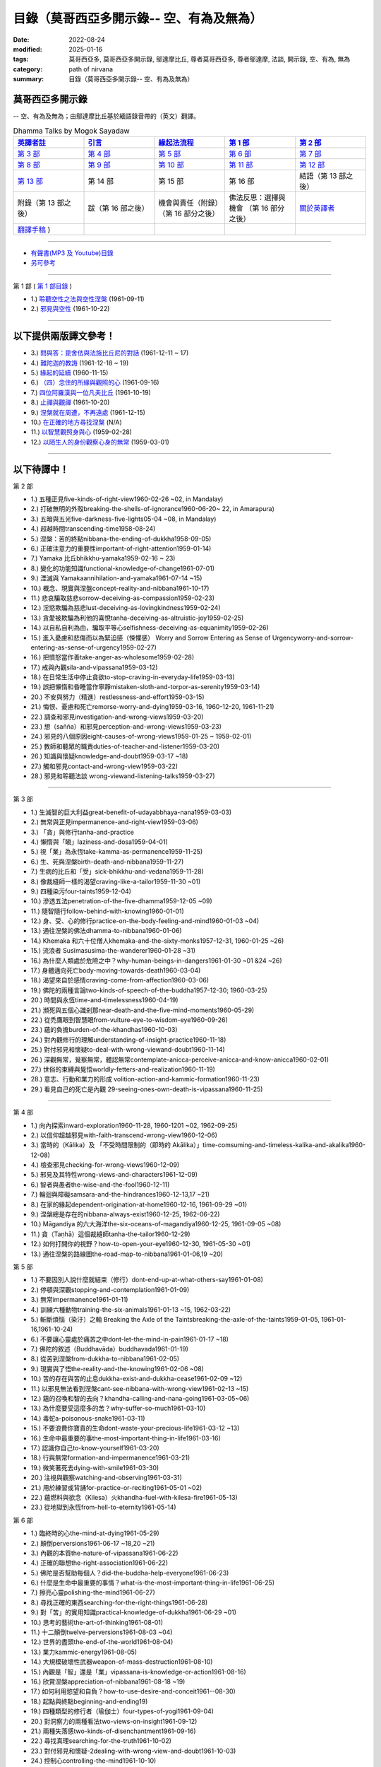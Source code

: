 ============================================
目錄（莫哥西亞多開示錄-- 空、有為及無為）
============================================

:date: 2022-08-24
:modified: 2025-01-16
:tags: 莫哥西亞多, 莫哥西亞多開示錄, 鄔達摩比丘, 尊者莫哥西亞多, 尊者鄔達摩, 法談, 開示錄, 空、有為, 無為
:category: path of nirvana
:summary: 目錄（莫哥西亞多開示錄-- 空、有為及無為）


莫哥西亞多開示錄
~~~~~~~~~~~~~~~~~~~

-- 空、有為及無為；由鄔達摩比丘基於緬語錄音帶的（英文）翻譯。

.. list-table:: Dhamma Talks by Mogok Sayadaw
   :widths: 20 20 20 20 20
   :header-rows: 1

   * - `英譯者註 <{filename}translator-notes-han%zh.rst>`__
     - `引言 <{filename}introduction-han%zh.rst>`__ 
     - `緣起法流程 <{filename}da-process-han%zh.rst>`__ 
     - `第 1 部`_
     - `第 2 部`_ 
   * - `第 3 部`_
     - `第 4 部`_
     - `第 5 部`_
     - `第 6 部`_
     - `第 7 部`_
   * - `第 8 部`_
     - `第 9 部`_
     - `第 10 部`_
     - `第 11 部`_
     - `第 12 部`_
   * - `第 13 部`_
     - 第 14 部
     - 第 15 部
     - 第 16 部
     - 結語（第 13 部之後）
   * - 附錄（第 13 部之後）
     - 跋（第 16 部之後）
     - 機會與責任（附錄）（第 16 部分之後）
     - 佛法反思：選擇與機會 （第 16 部分之後）
     - `關於英譯者`_ 
   * - `翻譯手稿 <{filename}../dhamma-talks-by-mogok-sayadaw/translation-manuscript%zh.rst>`__ )
     - 
     - 
     - 
     - 

---------------------------

- `有聲書(MP3 及 Youtube)目錄 <{filename}content-of-audio-dhamma-talks-by-mogok-sayadaw-han%zh.rst>`__

- `另可參考`_

---------------------------

_`第 1 部` ( `第 1 部目錄 <{filename}pt01-content-of-part01-han%zh.rst>`_ )

- 1.) `聆聽空性之法與空性涅槃 <{filename}pt01-01-emptiness-dhamma-and-emptiness-nibbana-han%zh.rst>`_  (1961-09-11)

- 2.) `邪見與空性 <{filename}pt01-02-wrong-view-and-emptiness-han%zh.rst>`_  (1961-10-22)

------

以下提供兩版譯文參考！
~~~~~~~~~~~~~~~~~~~~~~~~~~

- 3.) `問與答：毘舍佉與法施比丘尼的對話 <{filename}pt01-03-questions-and-answers-by-visakha-and-dhammadinna-han%zh.rst>`_ (1961-12-11 ~ 17)

- 4.) `難陀迦的教誨 <{filename}pt01-04-nandaka-s-exhortation-han%zh.rst>`_ (1961-12-18 ~ 19)

- 5.) `緣起的延續 <{filename}pt01-05-continuation-of-dependent-arising-han%zh.rst>`_ (1960-11-15)

- 6.) `（四）念住的所緣與觀照的心 <{filename}pt01-06-satipathana-objects-and-the-contemplative-mind-han%zh.rst>`_ (1961-09-16)

- 7.) `四位阿羅漢與一位凡夫比丘 <{filename}pt01-07-four-arahants-and-an-ordinary-monk-han%zh.rst>`_ (1961-10-19)

- 8.) `止禪與觀禪 <{filename}pt01-08-samatha-and-vipassana-han%zh.rst>`_ (1961-10-20)

- 9.) `涅槃就在周遭，不再遠處 <{filename}pt01-09-nibbana-is-near-not-far-away-han%zh.rst>`_ (1961-12-15)

- 10.) `在正確的地方尋找涅槃 <{filename}pt01-10-looking-for-nibbana-at-the-right-place-han%zh.rst>`_ (N/A)

- 11.) `以智慧觀照身與心 <{filename}pt01-11-observe-the-mind-body-with-panna-han%zh.rst>`_ (1959-02-28)

- 12.) `以陌生人的身份觀察心身的無常 <{filename}pt01-12-observe-the-impermanence-of-mind-body-as-a-stranger-han%zh.rst>`_ (1959-03-01)

------

以下待譯中！
~~~~~~~~~~~~~~

_`第 2 部`

- 1.) 五種正見five-kinds-of-right-view1960-02-26 ~02, in Mandalay)

- 2.) 打破無明的外殼breaking-the-shells-of-ignorance1960-06-20~ 22, in Amarapura)

- 3.) 五暗與五光five-darkness-five-lights05-04 ~08, in Mandalay)

- 4.) 超越時間transcending-time1958-08-24)

- 5.) 涅槃：苦的終點nibbana-the-ending-of-dukkha1958-09-05)

- 6.) 正確注意力的重要性important-of-right-attention1959-01-14)

- 7.) Yamaka 比丘bhikkhu-yamaka1959-02-16 ~ 23)

- 8.) 變化的功能知識functional-knowledge-of-change1961-07-01)

- 9.) 湮滅與 Yamakaannihilation-and-yamaka1961-07-14 ~15)

- 10.) 概念、現實與涅盤concept-reality-and-nibbana1961-10-17)

- 11.) 悲哀騙取慈悲sorrow-deceiving-as-compassion1959-02-23)

- 12.) 淫慾欺騙為慈悲lust-deceiving-as-lovingkindness1959-02-24)

- 13.) 貪愛被欺騙為利他的喜悅tanha-deceiving-as-altruistic-joy1959-02-25)

- 14.) 以自私自利為由，騙取平等心selfishness-deceiving-as-equanimity1959-02-26)

- 15.) 進入憂慮和悲傷而以為緊迫感（悚懼感） Worry and Sorrow Entering as Sense of Urgencyworry-and-sorrow-entering-as-sense-of-urgency1959-02-27)

- 16.) 把憤怒當作善take-anger-as-wholesome1959-02-28)

- 17.) 戒與內觀sila-and-vipassana1959-03-12)

- 18.) 在日常生活中停止貪欲to-stop-craving-in-everyday-life1959-03-13)

- 19.) 誤把懶惰和昏睡當作寧靜mistaken-sloth-and-torpor-as-serenity1959-03-14)

- 20.) 不安與努力（精進）restlessness-and-effort1959-03-15)

- 21.) 悔恨、憂慮和死亡remorse-worry-and-dying1959-03-16, 1960-12-20, 1961-11-21)

- 22.) 調查和邪見investigation-and-wrong-views1959-03-20)

- 23.) 想（sañña）和邪見perception-and-wrong-views1959-03-23)

- 24.) 邪見的八個原因eight-causes-of-wrong-views1959-01-25 ~ 1959-02-01)

- 25.) 教師和聽眾的職責duties-of-teacher-and-listener1959-03-20)

- 26.) 知識與懷疑knowledge-and-doubt1959-03-17 ~18)

- 27.) 觸和邪見contact-and-wrong-view1959-03-22)

- 28.) 邪見和聆聽法談 wrong-viewand-listening-talks1959-03-27)

------

_`第 3 部`

- 1.) 生滅智的巨大利益great-benefit-of-udayabbhaya-nana1959-03-03)

- 2.) 無常與正見impermanence-and-right-view1959-03-06)

- 3.) 「貪」與修行tanha-and-practice

- 4.) 懶惰與「瞋」laziness-and-dosa1959-04-01)

- 5.) 視「業」為永恆take-kamma-as-permanence1959-11-25)

- 6.) 生、死與涅槃birth-death-and-nibbana1959-11-27)

- 7.) 生病的比丘和「受」sick-bhikkhu-and-vedana1959-11-28)

- 8.) 像裁縫師一樣的渴望craving-like-a-tailor1959-11-30 ~01)

- 9.) 四種染污four-taints1959-12-04)

- 10.) 滲透五法penetration-of-the-five-dhamma1959-12-05 ~09)

- 11.) 隨智隨行follow-behind-with-knowing1960-01-01)

- 12.) 身、受、心的修行practice-on-the-body-feeling-and-mind1960-01-03 ~04)

- 13.) 通往涅槃的佛法dhamma-to-nibbana1960-01-06)

- 14.) Khemaka 和六十位僧人khemaka-and-the-sixty-monks1957-12-31, 1960-01-25 ~26)

- 15.) 流浪者 Susīmasusima-the-wanderer1960-01-28 ~31)

- 16.) 為什麼人類處於危險之中？why-human-beings-in-dangers1961-01-30 ~01 &24 ~26)

- 17.) 身體邁向死亡body-moving-towards-death1960-03-04)

- 18.) 渴望來自於感情craving-come-from-affection1960-03-06)

- 19.) 佛陀的兩種言論two-kinds-of-speech-of-the-buddha1957-12-30; 1960-03-25)

- 20.) 時間與永恆time-and-timelessness1960-04-19)

- 21.) 瀕死與五個心識剎那near-death-and-the-five-mind-moments1960-05-29)

- 22.) 從禿鷹眼到智慧眼from-vulture-eye-to-wisdom-eye1960-09-26)

- 23.) 蘊的負擔burden-of-the-khandhas1960-10-03)

- 24.) 對內觀修行的理解understanding-of-insight-practice1960-11-18)

- 25.) 對付邪見和懷疑to-deal-with-wrong-viewand-doubt1960-11-14)

- 26.) 深觀無常，覺察無常，體認無常contemplate-anicca-perceive-anicca-and-know-anicca1960-02-01)

- 27.) 世俗的束縛與覺悟worldly-fetters-and-realization1960-11-19)

- 28.) 意志、行動和業力的形成 volition-action-and-kammic-formation1960-11-23)

- 29.) 看見自己的死亡是內觀 29-seeing-ones-own-death-is-vipassana1960-11-25)

------

_`第 4 部`

- 1.) 向內探索inward-exploration1960-11-28, 1960-1201 ~02, 1962-09-25)

- 2.) 以信仰超越邪見with-faith-transcend-wrong-view1960-12-06)

- 3.) 當時的（Kālika）及 「不受時間限制的（即時的 Akālika）」time-comsuming-and-timeless-kalika-and-akalika1960-12-08)

- 4.) 檢查邪見checking-for-wrong-views1960-12-09)

- 5.) 邪見及其特性wrong-views-and-characters1961-12-09)

- 6.) 智者與愚者the-wise-and-the-fool1960-12-11)

- 7.) 輪迴與障礙samsara-and-the-hindrances1960-12-13,17 ~21)

- 8.) 在家的緣起dependent-origination-at-home1960-12-16, 1961-09-29 ~01)

- 9.) 涅槃總是存在的nibbana-always-exist1960-12-25, 1962-06-22)

- 10.) Māgandiya 的六大海洋the-six-oceans-of-magandiya1960-12-25, 1961-09-05 ~08)

- 11.) 貪（Taṇhā）這個裁縫師tanha-the-tailor1960-12-29)

- 12.) 如何打開你的視野？how-to-open-your-eye1960-12-30, 1961-05-30 ~01)

- 13.) 通往涅槃的路線圖the-road-map-to-nibbana1961-01-06,19 ~20)

_`第 5 部`

- 1.) 不要因別人說什麼就結束（修行）dont-end-up-at-what-others-say1961-01-08)

- 2.) 停頓與深觀stopping-and-contemplation1961-01-09)

- 3.) 無常impermanence1961-01-11)

- 4.) 訓練六種動物training-the-six-animals1961-01-13 ~15, 1962-03-22)

- 5.) 斬斷煩惱（染汙）之軸 Breaking the Axle of the Taintsbreaking-the-axle-of-the-taints1959-01-05, 1961-01-16,1961-10-24)

- 6.) 不要讓心靈處於痛苦之中dont-let-the-mind-in-pain1961-01-17 ~18)

- 7.) 佛陀的敘述（Buddhavāda）buddhavada1961-01-19)

- 8.) 從苦到涅槃from-dukkha-to-nibbana1961-02-05)

- 9.) 現實與了悟the-reality-and-the-knowing1961-02-06 ~08)

- 10.) 苦的存在與苦的止息dukkha-exist-and-dukkha-cease1961-02-09 ~12)

- 11.) 以邪見無法看到涅槃cant-see-nibbana-with-wrong-view1961-02-13 ~15)

- 12.) 蘊的召喚和智的去向？khandha-calling-and-nana-going1961-03-05~06)

- 13.) 為什麼要受這麼多的苦？why-suffer-so-much1961-03-10)

- 14.) 毒蛇a-poisonous-snake1961-03-11)

- 15.) 不要浪費你寶貴的生命dont-waste-your-precious-life1961-03-12 ~13)

- 16.) 生命中最重要的事the-most-important-thing-in-life1961-03-16)

- 17.) 認識你自己to-know-yourself1961-03-20)

- 18.) 行與無常formation-and-impermanence1961-03-21)

- 19.) 微笑著死去dying-with-smile1961-03-30)

- 20.) 注視與觀察watching-and-observing1961-03-31)

- 21.) 用於練習或背誦for-practice-or-reciting1961-05-01 ~02)

- 22.) 蘊燃料與欲念（Kilesa）火khandha-fuel-with-kilesa-fire1961-05-13)

- 23.) 從地獄到永恆from-hell-to-eternity1961-05-14)

_`第 6 部`

- 1.) 臨終時的心the-mind-at-dying1961-05-29)

- 2.) 顛倒perversions1961-06-17 ~18,20 ~21)

- 3.) 內觀的本質the-nature-of-vipassana1961-06-22)

- 4.) 正確的聯想the-right-association1961-06-22)

- 5.) 佛陀是否幫助每個人？did-the-buddha-help-everyone1961-06-23)

- 6.) 什麼是生命中最重要的事情？what-is-the-most-important-thing-in-life1961-06-25)

- 7.) 擦亮心靈polishing-the-mind1961-06-27)

- 8.) 尋找正確的東西searching-for-the-right-things1961-06-28)

- 9.) 對「苦」的實用知識practical-knowledge-of-dukkha1961-06-29 ~01)

- 10.) 思考的藝術the-art-of-thinking1961-08-01)

- 11.) 十二顛倒twelve-perversions1961-08-03 ~04)

- 12.) 世界的盡頭the-end-of-the-world1961-08-04)

- 13.) 業力kammic-energy1961-08-05)

- 14.) 大規模破壞性武器weapon-of-mass-destruction1961-08-10)

- 15.) 內觀是「智」還是「業」vipassana-is-knowledge-or-action1961-08-16) 

- 16.) 欣賞涅槃appreciation-of-nibbana1961-08-18 ~19)

- 17.) 如何利用慾望和自負？how-to-use-desire-and-conceit1961--08-30)

- 18.) 起點與終點beginning-and-ending19)

- 19.) 四種類型的修行者（瑜伽士）four-types-of-yogi1961-09-04)

- 20.) 對洞察力的兩種看法two-views-on-insight1961-09-12)

- 21.) 兩種失落感two-kinds-of-disenchantment1961-09-16)

- 22.) 尋找真理searching-for-the-truth1961-10-02)

- 23.) 對付邪見和懷疑-2dealing-with-wrong-view-and-doubt1961-10-03)

- 24.) 控制心controlling-the-mind1961-10-10)

- 25.) 慧眼和正常的眼nana-eye-and-normal-eye1961-10-14)

- 26.) 內觀智與道智insight-knowledge-and-path-knowledge19)

- 27.) 概念、現實與涅槃（第二版）concept-reality-and-nibbana1961-10-17)

- 28.) 靈性能力與涅槃 spiritual-faculties-and-nibbana1961-10-19)

_`第 7 部`

- 1.) 「苦」的創造者the-creators-of-dukkha1961-10-21)

- 2.) 邪見的兩個原因two-causes-for-wrong-view1961-10-23)

- 3.) 眾生的開始beginning-of-beings1961-10-25)

- 4.) 不善生活的終結ending-of-the-unwholesome-life1961-10-31)

- 5.) 佛陀的最後教導the-last-teaching-of-the-buddha1961-11-03)

- 6.) 隱藏的寶藏hidden-treasure1961-11-16)

- 7.) 人類的無價之寶priceless-treasure-of-mankind1961-11-16)

- 8.) 與「法」相一致in-accordance-with-the-dhamma1961-11-16)

- 9.) 正確地執行布施perform-adana-properly1961-11-22)

- 10.) 布施和「苦」的結束dana-and-the-ending-of-dukkha1961-11-22)

- 11.) 兩個地獄的守護者two-guardians-of-hells1961-11-23)

- 12.) 不能依賴外部力量cannot-rely-on-the-outside-power1961-11-23)

- 13.) 「苦」與「苦」的結束dukkha-and-the-end-of-dukkha1961-11-24)

- 14.) 「受」的重要性importance-of-feeling1961-11-25)

- 15.) 「貪 Tanhā」與「業 Kamma」craving-and-action1961-11-28)

- 16.) 三杯藥和瘋狂的眾生three-cups-of-medicine-and-the-crazy-beings1961-11-30)

- 17.) 「入流者」與顛倒stream-enterer-and-the-inversions1961-11-30)

- 18.) 打破（輪迴緣起的）軸環breaking-the-collar1961-11-30)

- 19.) 可怕的邪見frightening-wrong-view1961-12-05)

- 20.) 如何償還你的債務？how-to-pay-your-debts1961-12-07)

- 21.) 佛教徒有邪見嗎？do-buddhists-have-wrong-views1961-12-06)

- 22.) 慈悲為懷的邪見compassion-with-wrong-view1961-12-08)

- 23.) 智者與愚者之路the-paths-of-the-wise-and-the-fool1961-12-10)

- 24.) 尋找源頭searching-for-the-source1961-12-11)

- 25.) 經典中的三種「智」three-knowledges-in-the-suttas1961-12-15)

- 26.) 佛陀的教誨the-doctrine-of-the-buddha1961-12-16)

- 27.) 不明智的專注和痛苦unwise-attention-and-sufferings1961-12-17)

- 28.) 「渴望」戰勝了「行」 craving-overrules-actions1961-12-18)

- 29.) 有條件的（「有為」）和無條件的（「無為」） 29-conditioned-and-unconditioned1962-02-22)

_`第 8 部`

- 1.) 三言兩語three-worlds1962-02-15 ~21)

- 2.) 你是智者還是愚者？are-you-the-wise-or-the-fool1962-03-05,06)

- 3.) 法的力量power-of-the-dhamma1962-03-14)

- 4.) 通往涅槃而無新業to-nibbana-without-new-kammas1962-03-15)

- 5.) 過失與痛苦negligence-and-suffering1962-03-23,24)

- 6.) 關於無我on-anatta1962-04-18,19)

- 7.) 沒有了悟的兩個原因two-causes-of-no-realization1962-04-21)

- 8.) 從具「貪（Tanhā）」和「（我）慢（Māna）」到涅槃with-tanha-and-mana-to-nibbana1962-05-13)

- 9.) 輪迴的延伸extension-of-samsara1962-05-15)

- 10.) 被煩惱削弱（的心），就沒有真正的幸福with-kilesa-sap-no-real-happiness1962-05-29)

- 11.) 不明智的專注和祈禱unwise-attention-and-prayers1962-06-04)

- 12.) 真理在蘊當中truth-is-in-the-khandha1962-06-15)

- 13.) 涅槃是最重要的幸福nibbana-is-the-foremost-happiness1962-06-15)

- 14.) 對自己要有慈悲心和智慧to-has-compassion-and-wisdom-for-oneself1962-06-16)

- 15.) 關於「心」about-the-mind1962-06-17)

- 16.) 關於「涅槃」on-nibbana1962-06-18)

- 17.) 兩種不同的「法」two-different-dhammas1962-06-20)

- 18.) 兩種對真理的智慧two-knowledges-of-the-truth1962-06-21)

- 19.) 正確的聯想-2right-association1962-06-22)

- 20.) 了悟真理的重要性importance-of-knowing-the-truth1962-07-08)

- 21.) 對佛教徒的回答answer-to-a-buddhist1962-07-10)

- 22.) 通往涅槃的三個步驟three-steps-to-nibbana1962-07-08 ~10)

- 23.) 對《涅槃》的邪見wrong-view-on-nibbana1962-07-11, 12)

_`第 9 部`

- 1.) 錯誤知識的危險the-dangers-of-wrong-knowledge1962-07-31)

- 2.) 不衝突和不執著non-conflict-and-non-attachment1962-08-08)

- 3.) 用深觀來發展development-with-contemplation1962-08-08)

- 4.) 骨山與血海mountains-of-bones-and-oceans-of-blood1962-09-02 ~03)

- 5.) 涅槃的比喻a-simile-for-nibbana1962-09-07)

- 6.) 深觀無我contemplation-on-anatta1962-09-16)

- 7.) 染污（煩惱）的止息cessation-of-the-taints1962-09-19)

- 8.) 你在崇拜邪見嗎？are-you-worshipping-wrong-views1962-09-20)

- 9.) 身和心的痛苦body-and-mental-pains1962-09-22)

- 10.) 如何覺知感受而死？how-to-die-with-feelings1962-09-23,24)

- 11.) 應該知道自己的價值should-know-ones-value1962-09-26)

- 12.) 誤以為是涅槃mistaken-with-nibbana1962-10-04 ~05)

- 13.) 依靠法，不依靠外部力量rely-on-dhamma-not-outside-power1962-10-07)

- 14.) 兇手the-murderers1962-10-08)

- 15.) 愛上「苦」fall-in-love-with-dukkha1962-10-09)

- 16.) 為什麼成為眾生？why-become-living-beings1962-10-09)

- 17.) 對猴子的迷戀disenchantment-with-the-monkey1962-10-10)

- 18.) 如何進行布施how-to-perform-dana1962-10-12)

- 19.) 堅守真正可靠的法staying-with-the-truly-reliable-dhamma1962-10-15)

- 20.) 關於內觀（觀禪）修行on-vipassana-bhavana1961-09-01 ~02)

- 21.) 關於業的邪見wrong-view-on-kamma1961-09-21,22)

- 22.) 大「苦」的根源the-source-of-great-sufferings1961-10-04)

- 23.) 無常的重要性the-important-of-aniccano date)

- 24.) 以智行善業wholesome-kamma-with-knowledge1960-12-09)

- 25.) 邪見、苦與涅槃wrong-view-dukkha-and-nibbana1960-10-10)

- 26.) 「苦」之真理的重要性importance-of-the-truth-of-dukkha1960-12-11)

- 27.) 從無明到「智」from-ignorance-to-knowledge1960-12-12)

_`第 10 部`

- 1.) 中道the-middle-way1960-12-13)

- 2.) 及時糾正自己的錯誤correct-ones-mistakes-in-time1960-12-18)

- 3.) 你是個傻瓜嗎？are-you-a-fool1960-12-18)

- 4.) 我們的凶手our-murderers1960-12-25)

- 5.) 四聖諦the-four-noble-truths1957-12-06 ~25)

- 6.) 用智慧償還你的債務pay-your-debts-with-knowledge1960-12-28)

- 7.) 保護好你的心protecting-your-mind1960-12-31)

- 8.) 創造者：欺騙的心the-creator-the-deceitful-mind1961-01-01 ~05)

- 9.) 明智的注意和努力wise-attention-and-effort1961-01-09)

- 10.) 鐵鏽侵蝕著鐵rust-corrodes-the-iron1961-01-10)

- 11.) 以一法通向涅槃to-nibbana-with-one-dhamma1961-01-11)

- 12.) 以止息達到涅槃to-nibbana-with-stopping1961-01-12)

- 13.) 真正的避難所（皈依）true-refuge1961-01-14)

- 14.) 疾病的身體the-diseased-body1961-01-15)

- 15.) 三摩地（止禪 Samadhi）的重要性importance-of-samadhi1961-01-16)

- 16.) 渴望與「苦」craving-and-suffering1961-01-21)

- 17.) 履行自己的職責fulfilling-ones-duty1961-05-27)

- 18.) 無常與無染impermanent-and-taintless1960-05-30)

- 19.) 「苦」與涅槃dukkha-and-nibbana1960-06-24)

- 20.) 如何思考？how-to-think1960-07-01)

- 21.) 四個涅槃four-nibbanas1960-07-01)

- 22.) 論內觀智on-insight-knowledge1960-11-27)

_`第 11 部`

- 1.) 沒有閒工夫是用來受苦的no-free-time-is-for-sufferings1961-02-04)

- 2.) 誰是你的創造者？who-is-your-creator1961-02-16)

- 3.) 什麼是最重要的事？what-is-the-most-important-thing1961-03-19)

- 4.) 存在與不存在的過程process-of-existing-and-not-existing1961-08-16)

- 5.) 世界的盡頭（B）the-end-of-the-world-b1961-10-28)

- 6.) 為什麼有這麼多屍體？why-so-many-corpses1961-12-29)

- 7.) 布施和涅槃dana-and-nibbana1961-12-05)

- 8.) 為死亡而修行practicing-for-dying1962-08-11 ~12)

- 9.) 以清淨心見涅槃seeing-nibbana-with-the-pure-mind1962-08-23)

- 10.) 死亡的兩種方式two-ways-of-dying1962-08-29)

- 11.) 依賴是動搖的dependency-is-wavering

- 12.) 造物主the-creator

- 13.) 沒有靈魂，只有內在的本性not-a-soul-only-an-intrinsic-nature

- 14.) 為什麼不能辨別苦why-cannot-discern-dukkha

- 15.) 成為和不成為becoming-and-not-becoming

- 16.) 不要在無明中生存和死亡dont-Live-and-die-with-ignorance

- 17.) 明智的專注和智慧wise-attention-and-wisdom

- 18.) 人類的角色human-characters

- 19.) 不再成為狗not-becoming-dog-again

- 20.) 難知的「苦」和「受」difficult-to-know-dukkha-and-vedana

- 21.) 與「邪見 Diṭṭhi」繩索結合，被「貪 Taṇhā」水帶走 and Carrying Away by Taṇhā Waterbond-with-ditthi-rope-and-carrying-away-by-tanha-water

- 22.) 「內觀」前祛除邪見dispelling-ditthi-before-insight

- 23.) 高貴的生活和修行a-noble-life-and-practice

- 24.) 有為的現象conditioned-phenomena

- 25.) 只修行一個practice-only-one

- 26.) 主動心的欺騙deceiving-by-the-active-mind

- 27.) 卑鄙和高尚的探索ignoble-and-noble-searches

_`第 12 部`

- 1.) 「蘊 Khandha」燃料、「雜染 Kilesa」火和涅槃khandha-fuel-kilesa-fire-and-nibbana

- 2.) 「苦 Dukkha」的穿透penetration-of-dukkha1956-10-15)

- 3.) 「法」及「隨法 Anudhamma」dhamma-and-anudhamma1956) (no date but year noted)

- 4.) 「緣起（依存的產生）」和四聖諦dependent-arising-and-the-four-noble-truths

- 5.) 「緣起」和「煩惱、染汙 Taints」dependent-arising-and-the-taints

- 6.) （世間）俗人無法逃避的危險dangers-that-the-worldlings-cannot-escape

- 7.) 就只是內在本質 Just Intrinsic Naturejust-intrinsic-nature

- 8.) 無明與渴求ignorance-and-craving

- 9.) 人人都是小偷everyone-is-a-thief

- 10.) 概念、真理和明智的專注concept-reality-and-wise-attention

- 11.) 簡單而直接（2）simple-and-direct

- 12.) 每個人的內觀insight-for-everyone

- 13.) 死與不死dying-and-undying

- 14.) 負擔沉重的「蘊」burdened-khandha

- 15.) 時間與永恆-2time-and-timeless

- 16.) 死亡、輪迴和涅槃dying-samsara-and-nibbana

- 17.) 不要迷失在「苦」中donot-get-lost-in-sufferings

- 18.) 第一講的三個「智」three-knowledges-of-the-first-discourse

- 19.) 關於死亡的指引instruction-on-dying

- 20.) 不要浪費你寶貴的時間donot-waste-your-precious-times

- 21.) 「非聖法 ignoble dhamma」 的危險dangers-of-ignoble-dhamma

- 22.) 真正的佛法和假冒的佛法true-dhamma-and-counterfeit-dhamma

- 23.) 時間的超越transcending-of-time

_`第 13 部`

- 1.) 真正的救世主the-real-saviour1961-07-28)

- 2.) 應該同情自己should-have-sympathy-for-oneself1961-10-07~08)

- 3.) 無常和瞬間涅槃的重要性importance-of-anicca-and-momentary-nibbana1961-10-11)

- 4.) 在無明中成長grown-up-with-ignorance1961-10-18)

- 5.) 無怨無悔與微笑之道the-way-of-no-grimace-and-smile1961-11-15)

- 6.) 人的故事和他的愚蠢man-s-story-and-his-stupidity1961-11-27)

- 7.) 人，帶著「雜染煩惱 Kilesa」這個疾病卻快樂man-happy-with-kilesa-diseases1961-11-27)

- 8.) 與殺手相愛fall-in-love-with-the-killer1961-12-19~20)

- 9.) 每個人都是陌生人everyone-is-a-stranger1962-03-12)

- 10.) 動搖與不動搖wavering-and-not-wavering1962-05-05~06)

- 11.) 這麼多的藉口so-many-excuses1962-06-09)

- 12.) 隱藏的涅槃the-hidden-nibbana1962-09-28)

- 13.) 一個有四個主人的奴隸a-slave-with-four-masters1960-12-18)

- 14.) 扭曲的盲人the-blind-with-distortions1960-12-20)

- 15.) 論喜愛感官享受on-sensuality1960-12-21)

- 16.) 是你的觀點還是佛的觀點？is-it-your-view-or-the-buddha-s-view1960-12-24)

- 17.) 貪欲的危險the-danger-of-craving1960-10-05)

- 18.) 發生的一切是「無我」嗎？Is Everything That Happens Anatta?is-everything-that-happens-anatta1960-12-30)

- 19.) 人類的危險human-perils1961-01-08)

- 20.) 救世主—「無常智」anicca-nana-the-saviour1961-01-10)

- 21.) 真正的皈依處（避難所）—上帝或佛法？true-refuge-god-or-dhamma1961-01-14)

- 22.) 生與死的藝術the-art-of-living-and-dying1961-09-25~30)

- 23.) 養成習慣修行的重要性importance-of-habitual-practice1961-10-20)

- 24.) 只有「苦」存在only-dukkha-exists1961-10-28)

- 25.) 證入涅槃的波羅蜜perfection-for-nibbana

- 26.) 快樂涅槃（Sukha Nibbāna）sukha-nibbanaIn 1954)

- 27.) 以「三智」見升華ascending-with-three-knowledges

- 28.) 成就與八種過失 

- 29.) 「苦」的本質

- 30.) 最可怕的危險

- 31.) 「苦聖諦」的重要性

- 32.) 處理五力（五種精神能力）和五種障礙

- 33.) 最危險的敵人

----

_`關於英譯者`: 請 `點此 <{filename}about-the-translator-han%zh.rst>`_

------

-  _`另可參考` ：《當代南傳佛教大師》 `第十二章　莫哥西亞多 <{filename}mogok-sayadaw-newrain-metta-han%zh.rst>`__ 

------

更新：西元 2025-01-16


..
  01-16 add: pt01-08 ~ pt01-12 之草稿
  01-15 add: 未完稿之 pt01-05, pt01-06, pt01-07
  01-14 add: 為完成之'pt01-03 問與答：毘舍佉與法施比丘尼的對話' & 'pt01-04 難陀迦的教誨'草稿

  ------

  - 尊者 鄔達摩比丘出版品 `目錄 <{filename}../publication-of-ven-uttamo-han%zh.rst>`__ 
  2025-01-01 add: pt01-02 邪見與空性
  12-30 add: pt01-01 聆聽空性之法與空性涅槃（莫哥西亞多開示錄）
  12-27 add 第十二章　莫哥西亞多
  12-24 add 有聲書(MP3 及 Youtube)目錄 
  12-24 add 關於英譯者; `附錄 <{filename}appendix-han%zh.rst>`__ （第 13 部之後；待譯中！）
     - `跋 <{filename}postscript-han%zh.rst>`__ （第 16 部之後；待譯中！）
     - `機會與責任（附錄）<{filename}pt16-39-chance-and-duty-han%zh.rst>`__ （第 16 部分之後；待譯中！）
     - `佛法反思：選擇與機會 <{filename}pt16-40-dhamma-reflection-choice-and-chance-han%zh.rst>`__ （第 16 部分之後；待譯中！）
  2024-12-21 add: 引言
  2024-12-02 add: 緣起法流程
  2023-08-10 del:emptiness-dhamma-and-emptiness-nibbana-han%zh.rst>`_ etc.

  2022-08-28 finish titles & del: 中譯者聲明 & 據英譯者—鄔達摩比丘交待 which moved on footer 
  2022-08-24 create rst; post on 08-26; 以下待譯中！
